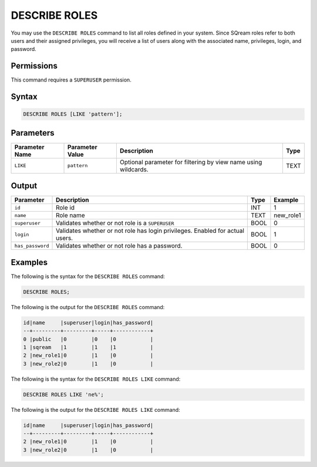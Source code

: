.. _describe_roles:

*****************
DESCRIBE ROLES
*****************


You may use the ``DESCRIBE ROLES`` command to list all roles defined in your system. Since SQream roles refer to both users and their assigned privileges, you will receive a list of users along with the associated name, privileges, login, and password.




Permissions
===========

This command requires a ``SUPERUSER`` permission.

Syntax
==========

.. code-block:: postgres

	DESCRIBE ROLES [LIKE 'pattern'];

Parameters
============

.. list-table:: 
   :widths: auto
   :header-rows: 1
   
   * - Parameter Name
     - Parameter Value
     - Description
     - Type
   * - ``LIKE``
     - ``pattern``
     - Optional parameter for filtering by view name using wildcards.
     - TEXT


Output
======

.. list-table:: 
   :widths: auto
   :header-rows: 1
   
   * - Parameter
     - Description
     - Type
     - Example
   * - ``id``
     - Role id
     - INT
     - 1
   * - ``name``
     - Role name
     - TEXT
     - new_role1
   * - ``superuser``
     - Validates whether or not role is a ``SUPERUSER``
     - BOOL
     - 0
   * - ``login``
     - Validates whether or not role has login privileges. Enabled for actual users.
     - BOOL
     - 1
   * - ``has_password``
     - Validates whether or not role has a password.
     - BOOL
     - 0

Examples
========

The following is the syntax for the ``DESCRIBE ROLES`` command:

.. code-block:: postgres

	DESCRIBE ROLES;


The following is the output for the ``DESCRIBE ROLES`` command:


.. code-block:: console

	id|name     |superuser|login|has_password|
	--+---------+---------+-----+------------+
	0 |public   |0        |0    |0           |
	1 |sqream   |1        |1    |1           |
	2 |new_role1|0        |1    |0           |
	3 |new_role2|0        |1    |0           |

The following is the syntax for the ``DESCRIBE ROLES LIKE`` command:

.. code-block:: postgres

	DESCRIBE ROLES LIKE 'ne%';


The following is the output for the ``DESCRIBE ROLES LIKE`` command:


.. code-block:: console

	id|name     |superuser|login|has_password|
	--+---------+---------+-----+------------+
	2 |new_role1|0        |1    |0           |
	3 |new_role2|0        |1    |0           |